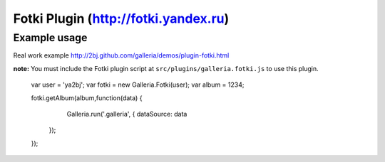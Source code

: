======
Fotki Plugin (http://fotki.yandex.ru)
======


Example usage
=============

Real work example http://2bj.github.com/galleria/demos/plugin-fotki.html

**note:** You must include the Fotki plugin script at ``src/plugins/galleria.fotki.js`` to use this plugin.


    var user = 'ya2bj';
    var fotki = new Galleria.Fotki(user);
    var album = 1234;

    fotki.getAlbum(album,function(data) {
        Galleria.run('.galleria', {
        dataSource: data
      });
    });


    
